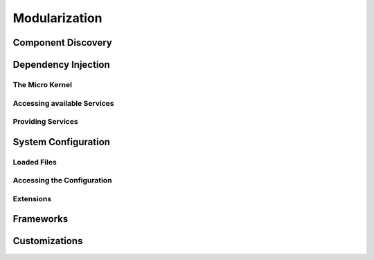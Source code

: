 Modularization
==============

Component Discovery
------------------

Dependency Injection
--------------------

The Micro Kernel
^^^^^^^^^^^^^^^^

Accessing available Services
^^^^^^^^^^^^^^^^^^^^^^^^^^^^

Providing Services
^^^^^^^^^^^^^^^^^^

System Configuration
--------------------

Loaded Files
^^^^^^^^^^^^

Accessing the Configuration
^^^^^^^^^^^^^^^^^^^^^^^^^^^

Extensions
^^^^^^^^^^

Frameworks
----------

Customizations
--------------
